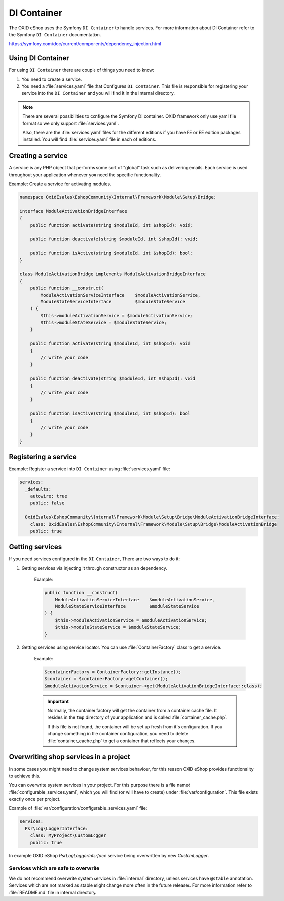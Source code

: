 DI Container
============

The OXID eShop uses the Symfony ``DI Container`` to handle services. For
more information about DI Container refer to the Symfony ``DI Container`` documentation.

https://symfony.com/doc/current/components/dependency_injection.html

Using DI Container
------------------

For using ``DI Container`` there are couple of things you need to know:

1. You need to create a service.

2. You need a :file:`services.yaml` file that Configures ``DI Container``. This file is responsible for registering your service into the ``DI Container`` and you will find it in the Internal directory.

.. note::

    There are several possibilities to configure the Symfony DI container.
    OXID framework only use yaml file format so we only support :file:`services.yaml`.

    Also, there are the :file:`services.yaml` files for the different editions
    if you have PE or EE edition packages installed.
    You will find :file:`services.yaml` file in each of editions.

Creating a service
------------------

A service is any PHP object that
performs some sort of "global" task such as delivering emails.
Each service is used throughout your application whenever you need the specific functionality.

Example: Create a service for activating modules.

.. code:: php

    namespace OxidEsales\EshopCommunity\Internal\Framework\Module\Setup\Bridge;

    interface ModuleActivationBridgeInterface
    {
        public function activate(string $moduleId, int $shopId): void;

        public function deactivate(string $moduleId, int $shopId): void;

        public function isActive(string $moduleId, int $shopId): bool;
    }

    class ModuleActivationBridge implements ModuleActivationBridgeInterface
    {
        public function __construct(
            ModuleActivationServiceInterface    $moduleActivationService,
            ModuleStateServiceInterface         $moduleStateService
        ) {
            $this->moduleActivationService = $moduleActivationService;
            $this->moduleStateService = $moduleStateService;
        }

        public function activate(string $moduleId, int $shopId): void
        {
            // write your code
        }

        public function deactivate(string $moduleId, int $shopId): void
        {
            // write your code
        }

        public function isActive(string $moduleId, int $shopId): bool
        {
            // write your code
        }
    }



Registering a service
---------------------

Example: Register a service into ``DI Container`` using :file:`services.yaml` file:

.. code:: php

    services:
      _defaults:
        autowire: true
        public: false

      OxidEsales\EshopCommunity\Internal\Framework\Module\Setup\Bridge\ModuleActivationBridgeInterface:
        class: OxidEsales\EshopCommunity\Internal\Framework\Module\Setup\Bridge\ModuleActivationBridge
        public: true


Getting services
----------------

If you need services configured in the ``DI Container``, There are two ways to do it:

1. Getting services via injecting it through constructor as an dependency.

    Example:

    .. code:: php

        public function __construct(
            ModuleActivationServiceInterface    $moduleActivationService,
            ModuleStateServiceInterface         $moduleStateService
        ) {
            $this->moduleActivationService = $moduleActivationService;
            $this->moduleStateService = $moduleStateService;
        }


2. Getting services using service locator. You can use :file:`ContainerFactory` class to get a service.

    Example:

    .. code:: php

        $containerFactory = ContainerFactory::getInstance();
        $container = $containerFactory->getContainer();
        $moduleActivationService = $container->get(ModuleActivationBridgeInterface::class);

    .. important::

        Normally, the container factory will get the container from a container cache file.
        It resides in the ``tmp`` directory of your application and is called :file:`container_cache.php`.

        If this file is not found, the container will be set up fresh from it's configuration.
        If you change something in the container configuration, you need to delete
        :file:`container_cache.php` to get a container that reflects your changes.

Overwriting shop services in a project
--------------------------------------

In some cases you might need to change system services behaviour, for this reason OXID eShop provides functionality
to achieve this.

You can overwrite system services in your project.
For this purpose there is a file named :file:`configurable_services.yaml`, which you will find (or will have to create)
under :file:`var/configuration`. This file exists exactly once per project.

Example of :file:`var/configuration/configurable_services.yaml` file:

.. code:: yaml

    services:
      Psr\Log\LoggerInterface:
        class: MyProject\CustomLogger
        public: true

In example OXID eShop `Psr\Log\LoggerInterface` service being overwritten by new `CustomLogger`.

Services which are safe to overwrite
^^^^^^^^^^^^^^^^^^^^^^^^^^^^^^^^^^^^

We do not recommend overwrite system services in :file:`internal` directory, unless services have
``@stable`` annotation. Services which are not marked as stable might change more often in the future releases.
For more information refer to :file:`README.md` file in internal directory.
